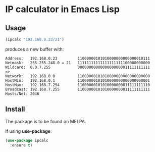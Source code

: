 
* IP calculator in Emacs Lisp

[[https://melpa.org/#/ipcalc][https://melpa.org/packages/ipcalc-badge.svg]]

** Usage

#+begin_src emacs-lisp
(ipcalc "192.168.0.23/21")
#+end_src

produces a new buffer with:

: Address:   192.168.0.23         11000000101010000000000000010111
: Netmask:   255.255.248.0 = 21   11111111111111111111100000000000
: Wildcard:  0.0.7.255            00000000000000000000011111111111
: =>
: Network:   192.168.0.0          11000000101010000000000000000000
: HostMin:   192.168.0.1          11000000101010000000000000000001
: HostMax:   192.168.7.254        11000000101010000000011111111110
: Broadcast: 192.168.7.255        11000000101010000000011111111111
: Hosts/Net: 2046

** Install

The package is to be found on MELPA.

If using *use-package*:

#+BEGIN_SRC emacs-lisp
  (use-package ipcalc
    :ensure t)
#+END_SRC

